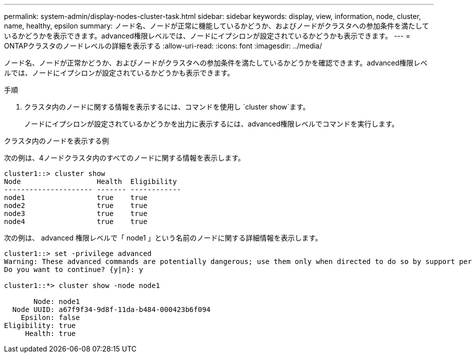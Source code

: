 ---
permalink: system-admin/display-nodes-cluster-task.html 
sidebar: sidebar 
keywords: display, view, information, node, cluster, name, healthy, epsilon 
summary: ノード名、ノードが正常に機能しているかどうか、およびノードがクラスタへの参加条件を満たしているかどうかを表示できます。advanced権限レベルでは、ノードにイプシロンが設定されているかどうかも表示できます。 
---
= ONTAPクラスタのノードレベルの詳細を表示する
:allow-uri-read: 
:icons: font
:imagesdir: ../media/


[role="lead"]
ノード名、ノードが正常かどうか、およびノードがクラスタへの参加条件を満たしているかどうかを確認できます。advanced権限レベルでは、ノードにイプシロンが設定されているかどうかも表示できます。

.手順
. クラスタ内のノードに関する情報を表示するには、コマンドを使用し `cluster show`ます。
+
ノードにイプシロンが設定されているかどうかを出力に表示するには、advanced権限レベルでコマンドを実行します。



.クラスタ内のノードを表示する例
次の例は、4ノードクラスタ内のすべてのノードに関する情報を表示します。

[listing]
----

cluster1::> cluster show
Node                  Health  Eligibility
--------------------- ------- ------------
node1                 true    true
node2                 true    true
node3                 true    true
node4                 true    true
----
次の例は、 advanced 権限レベルで「 node1 」という名前のノードに関する詳細情報を表示します。

[listing]
----

cluster1::> set -privilege advanced
Warning: These advanced commands are potentially dangerous; use them only when directed to do so by support personnel.
Do you want to continue? {y|n}: y

cluster1::*> cluster show -node node1

       Node: node1
  Node UUID: a67f9f34-9d8f-11da-b484-000423b6f094
    Epsilon: false
Eligibility: true
     Health: true
----